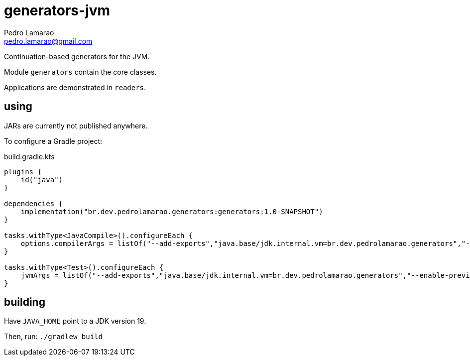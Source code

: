 = generators-jvm
Pedro Lamarao <pedro.lamarao@gmail.com>

Continuation-based generators for the JVM.

Module `generators` contain the core classes.

Applications are demonstrated in `readers`.

== using

JARs are currently not published anywhere.

To configure a Gradle project:

.build.gradle.kts
[source,gradle]
----
plugins {
    id("java")
}

dependencies {
    implementation("br.dev.pedrolamarao.generators:generators:1.0-SNAPSHOT")
}

tasks.withType<JavaCompile>().configureEach {
    options.compilerArgs = listOf("--add-exports","java.base/jdk.internal.vm=br.dev.pedrolamarao.generators","--enable-preview")
}

tasks.withType<Test>().configureEach {
    jvmArgs = listOf("--add-exports","java.base/jdk.internal.vm=br.dev.pedrolamarao.generators","--enable-preview")
}
----

== building

Have `JAVA_HOME` point to a JDK version 19.

Then, run: `./gradlew build`
